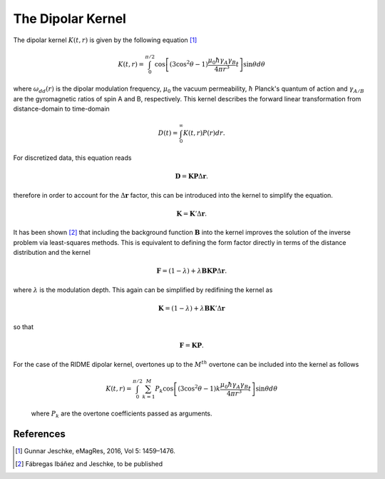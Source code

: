 .. highlight:: matlab
.. _dipolarkernel_theory:

***********************
The Dipolar Kernel
***********************

The dipolar kernel
:math:`K(t,r)`
is given by the following equation [1]_

.. math:: K(t,r)  =  \int_{0}^{\pi/2}\cos\left[(3\cos^2\theta -1)\frac{\mu_0\hbar\gamma_A\gamma_B}{4\pi r^3}t\right]\sin\theta d\theta

where
:math:`\omega_{dd}(r)`
is the dipolar modulation frequency,
:math:`\mu_0`
the vacuum permeability,
:math:`\hbar`
Planck's quantum of action and
:math:`\gamma_{A/B}`
are the gyromagnetic ratios of spin A and B, respectively.
This kernel describes the forward linear transformation from distance-domain to time-domain

.. math:: D(t) = \int_{0}^{\infty}K(t,r)P(r)dr.

For discretized data, this equation reads

.. math:: \mathbf{D} = \mathbf{K}\mathbf{P}\Delta\mathbf{r}.

therefore in order to account for the
:math:`\Delta\mathbf{r}`
factor, this can be introduced into the kernel to simplify the equation.

.. math:: \mathbf{K} = \mathbf{K}'\Delta\mathbf{r}.

It has been shown [2]_ that including the background function :math:`\mathbf{B}` into the kernel improves the solution of the inverse problem via least-squares methods. This is equivalent to defining the form factor directly in terms of the distance distribution and the kernel

.. math:: \mathbf{F} = (1-\lambda)  +  \lambda\mathbf{B}\mathbf{K}\mathbf{P}\Delta\mathbf{r}.

where :math:`\lambda` is the modulation depth. This again can be simplified by redifining the kernel as

.. math:: \mathbf{K} = (1-\lambda)  +  \lambda\mathbf{B}\mathbf{K}'\Delta\mathbf{r}

so that

.. math:: \mathbf{F} = \mathbf{K}\mathbf{P}.

For the case of the RIDME dipolar kernel, overtones up to the :math:`M^{th}` overtone can be included into the kernel as follows

    .. math:: K(t,r)  = \int_{0}^{\pi/2}\sum_{k=1}^M P_k\cos\left[(3\cos^2\theta -1)k\frac{\mu_0\hbar\gamma_A\gamma_B}{4\pi r^3}t\right]\sin\theta d\theta

    where :math:`P_k` are the overtone coefficients passed as arguments.

References
=========================================

.. [1] Gunnar Jeschke, eMagRes, 2016, Vol 5: 1459–1476.
.. [2] Fábregas Ibáñez and Jeschke, to be published
